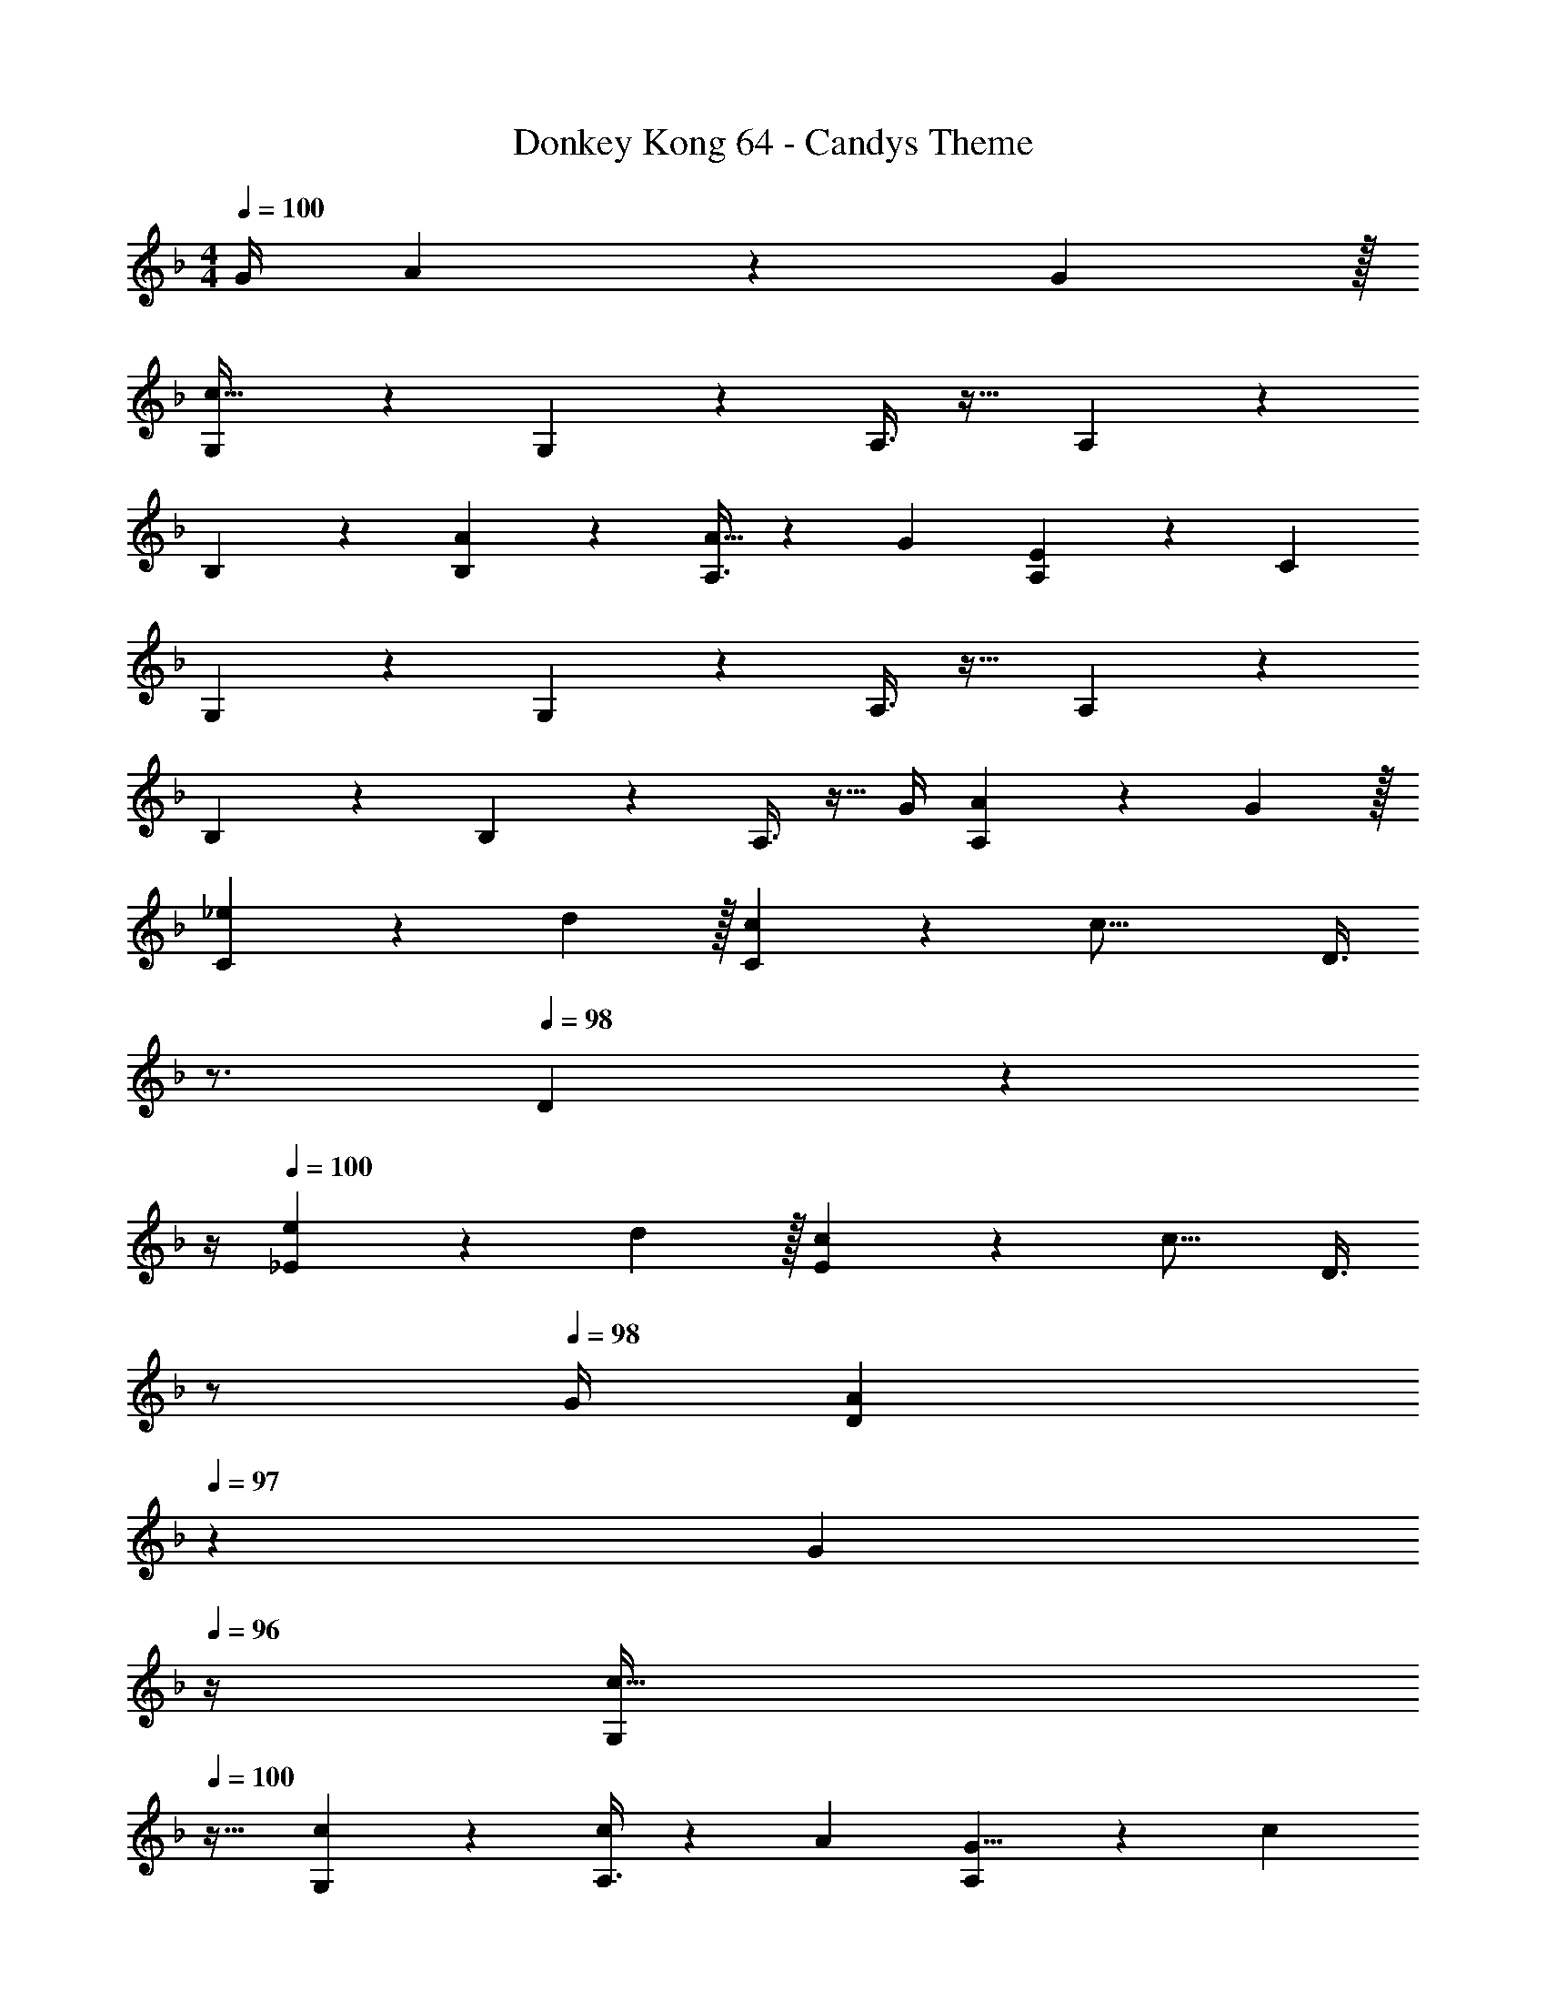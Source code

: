 X: 1
T: Donkey Kong 64 - Candys Theme
Z: ABC Generated by Starbound Composer
L: 1/4
M: 4/4
Q: 1/4=100
K: F
G/4 A9/14 z/42 G29/96 z/32 
[G,3/7c161/32] z135/224 G,37/96 z59/96 A,3/8 z19/32 A,2/5 z3/5 
B,3/7 z135/224 [B,37/96A] z59/96 [A,3/8A5/8] z61/224 G9/28 [A,2/5E9/14] z4/15 [z/3C13/3] 
G,3/7 z135/224 G,37/96 z59/96 A,3/8 z19/32 A,2/5 z3/5 
B,3/7 z135/224 B,37/96 z59/96 A,3/8 z11/32 G/4 [A,2/5A9/14] z4/15 G29/96 z/32 
[C3/7_e19/28] z19/70 d3/10 z/32 [C37/96c61/96] z13/48 [z11/32c37/16] [z7/32D3/8] 
Q: 1/4=99
z3/4 
Q: 1/4=98
D2/5 z7/20 
Q: 1/4=97
z/4 
Q: 1/4=100
[_E3/7e19/28] z19/70 d3/10 z/32 [E37/96c61/96] z13/48 [z11/32c17/16] [z7/32D3/8] 
Q: 1/4=99
z/ 
Q: 1/4=98
G/4 [z/4D2/5A9/14] 
Q: 1/4=97
z5/12 [z/12G29/96] 
Q: 1/4=96
z/4 
[z/4G,3/7c33/32] 
Q: 1/4=100
z25/32 [G,37/96c] z59/96 [A,3/8c137/224] z61/224 A9/28 [A,2/5G5/8] z4/15 [z/3c17/6] 
B,3/7 z135/224 B,37/96 z59/96 [z7/32A,3/8] 
Q: 1/4=99
z/ 
Q: 1/4=98
=E/4 [z/4A,2/5F9/14] 
Q: 1/4=97
z5/12 [z/12E29/96] 
Q: 1/4=96
z/4 
[z/4D,3/7G161/32] 
Q: 1/4=100
z25/32 D,37/96 z59/96 E,3/8 z19/32 E,2/5 z3/5 
F,3/7 z135/224 [F,37/96e] z59/96 [F,3/8e137/224] z61/224 d9/28 [F,2/5c5/8] z4/15 A29/96 z/32 
[G,3/7c33/32] z135/224 [G5/16G,37/96] z3/224 c13/42 z/48 G5/16 z/32 [^F29/96^F,3/8] z/42 c67/224 z5/224 F9/28 [=F9/28=F,2/5] z5/224 c67/224 z/42 F29/96 z/32 
[E21/32E,21/32] z7/160 [F3/10F,3/10] z/32 [^F137/224^F,137/224] z5/112 [z9/16G,21/16] 
Q: 1/4=99
z/ 
Q: 1/4=98
G/4 [z/4A9/14] 
Q: 1/4=97
z5/12 [z/12G29/96] 
Q: 1/4=96
z/4 
[z/4C,,3/7G,3/7c161/32] 
Q: 1/4=100
z25/32 [C,,37/96G,37/96] z59/96 [C,,3/8A,3/8] z19/32 [C,,2/5A,2/5] z3/5 
[C,,3/7B,3/7] z135/224 [C,,37/96B,37/96A] z59/96 [C,,3/8A,3/8A5/8] z61/224 G9/28 [C,,2/5A,2/5E9/14] z4/15 [z/3C13/3] 
[C,,3/7G,3/7c33/32] z135/224 [G5/16C,,37/96G,37/96] z3/224 A13/42 z/48 G5/16 z/32 [C,,3/8A,3/8B137/224] z61/224 A9/28 [C,,2/5A,2/5G5/8] z4/15 [z/3E10/9] 
[C,,3/7B,3/7] z22/63 G2/9 z/32 [C,,37/96B,37/96E61/96] z13/48 [z11/32C37/16] [C,,3/8A,3/8] z11/32 G/4 [C,,2/5A,2/5A9/14] z4/15 G29/96 z/32 
[F,,3/7C3/7e19/28] z19/70 d3/10 z/32 [F,,37/96C37/96c61/96] z13/48 [z11/32c37/16] [F,,3/8D3/8] z19/32 [F,,2/5D2/5] z3/5 
[F,,3/7_E3/7e19/28] z19/70 d3/10 z/32 [F,,37/96E37/96c61/96] z13/48 [z11/32c37/16] [F,,3/8D3/8] z19/32 [F,,2/5D2/5] z3/5 
[C,,3/7G,3/7c33/32] z135/224 [C,,37/96G,37/96c] z59/96 [C,,3/8A,3/8c137/224] z61/224 A9/28 [C,,2/5A,2/5G5/8] z4/15 [z/3c17/6] 
[C,,3/7B,3/7] z135/224 [C,,37/96B,37/96] z59/96 [C,,3/8A,3/8] z11/32 =E/4 [C,,2/5A,2/5=F9/14] z4/15 E29/96 z/32 
[G,,3/7D,3/7G161/32] z135/224 [G,,37/96D,37/96] z59/96 [G,,3/8E,3/8] z19/32 [G,,2/5E,2/5] z3/5 
[G,,3/7=F,3/7] z135/224 [G,,37/96F,37/96e] z59/96 [G,,3/8F,3/8e137/224] z61/224 d9/28 [G,,2/5F,2/5c5/8] z4/15 A29/96 z/32 
[C,,3/7G,3/7c33/32] z135/224 [z73/224E,,37/96G,37/96E] c13/42 z/48 G5/16 z/32 [^F29/96_E,,3/8^F,3/8_E31/32] z/42 c67/224 z5/224 F9/28 [z11/32D,,2/5=F,2/5D] c67/224 z/42 =F29/96 z/32 
[=E21/32C21/32C,,21/32E,21/32] z7/160 [F3/10D3/10D,,3/10F,3/10] z/32 [^F137/224_E137/224E,,137/224^F,137/224] z5/112 [z9/16D,,21/16G,21/16G29/16D29/16] 
Q: 1/4=99
z/ 
Q: 1/4=98
z/ 
Q: 1/4=97
z/ 
Q: 1/4=96
z/4 
[z/4C,,3/7G,3/7] 
Q: 1/4=100
z25/32 [C,,37/96G,37/96] z59/96 [C,,3/8A,3/8] z19/32 [C,,2/5A,2/5] z3/5 
[C,,3/7B,3/7] z135/224 [C,,37/96B,37/96] z59/96 [C,,3/8A,3/8] z11/32 G/4 [C,,2/5A,2/5A9/14] z4/15 G29/96 z/32 
[C,,3/7G,3/7c161/32] z135/224 [C,,37/96G,37/96] z59/96 [C,,3/8A,3/8] z19/32 [C,,2/5A,2/5] z3/5 
[C,,3/7B,3/7] z135/224 [C,,37/96B,37/96A] z59/96 [C,,3/8A,3/8A5/8] z61/224 G9/28 [C,,2/5A,2/5=E9/14] z4/15 [z/3C13/3] 
[C,,3/7G,3/7] z135/224 [C,,37/96G,37/96] z59/96 [C,,3/8A,3/8] z19/32 [C,,2/5A,2/5] z3/5 
[C,,3/7B,3/7] z135/224 [C,,37/96B,37/96] z59/96 [C,,3/8A,3/8] z11/32 G/4 [C,,2/5A,2/5A9/14] z4/15 G29/96 z/32 
[F,,3/7C3/7e19/28] z19/70 d3/10 z/32 [F,,37/96C37/96c61/96] z13/48 [z11/32c37/16] [F,,3/8D3/8] z19/32 [F,,2/5D2/5] z3/5 
[F,,3/7_E3/7e19/28] z19/70 d3/10 z/32 [F,,37/96E37/96c61/96] z13/48 [z11/32c17/16] [F,,3/8D3/8] z11/32 G/4 [F,,2/5D2/5A9/14] z4/15 G29/96 z/32 
[C,,3/7G,3/7c33/32] z135/224 [C,,37/96G,37/96c] z59/96 [C,,3/8A,3/8c137/224] z61/224 A9/28 [C,,2/5A,2/5G5/8] z4/15 [z/3c17/6] 
[C,,3/7B,3/7] z135/224 [C,,37/96B,37/96] z59/96 [C,,3/8A,3/8] z11/32 =E/4 [C,,2/5A,2/5=F9/14] z4/15 E29/96 z/32 
[G,,3/7D,3/7G161/32] z135/224 [G,,37/96D,37/96] z59/96 [G,,3/8E,3/8] z19/32 [G,,2/5E,2/5] z3/5 
[G,,3/7=F,3/7] z135/224 [G,,37/96F,37/96e] z59/96 [G,,3/8F,3/8e137/224] z61/224 d9/28 [G,,2/5F,2/5c5/8] z4/15 A29/96 z/32 
[C,,3/7G,3/7c33/32] z135/224 [G5/16=E,,37/96G,37/96] z3/224 c13/42 z/48 G5/16 z/32 [^F29/96_E,,3/8^F,3/8] z/42 c67/224 z5/224 F9/28 [=F9/28D,,2/5=F,2/5] z5/224 c67/224 z/42 F29/96 z/32 
[E21/32C,,21/32E,21/32] z7/160 [F3/10D,,3/10F,3/10] z/32 [^F137/224E,,137/224^F,137/224] z5/112 [D,,21/16G,21/16G29/16] 
